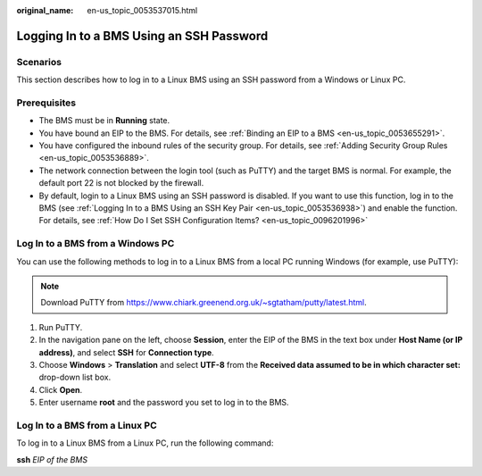 :original_name: en-us_topic_0053537015.html

.. _en-us_topic_0053537015:

Logging In to a BMS Using an SSH Password
=========================================

Scenarios
---------

This section describes how to log in to a Linux BMS using an SSH password from a Windows or Linux PC.

Prerequisites
-------------

-  The BMS must be in **Running** state.
-  You have bound an EIP to the BMS. For details, see :ref:`Binding an EIP to a BMS <en-us_topic_0053655291>`.
-  You have configured the inbound rules of the security group. For details, see :ref:`Adding Security Group Rules <en-us_topic_0053536889>`.
-  The network connection between the login tool (such as PuTTY) and the target BMS is normal. For example, the default port 22 is not blocked by the firewall.
-  By default, login to a Linux BMS using an SSH password is disabled. If you want to use this function, log in to the BMS (see :ref:`Logging In to a BMS Using an SSH Key Pair <en-us_topic_0053536938>`) and enable the function. For details, see :ref:`How Do I Set SSH Configuration Items? <en-us_topic_0096201996>`

Log In to a BMS from a Windows PC
---------------------------------

You can use the following methods to log in to a Linux BMS from a local PC running Windows (for example, use PuTTY):

.. note::

   Download PuTTY from https://www.chiark.greenend.org.uk/~sgtatham/putty/latest.html.

#. Run PuTTY.
#. In the navigation pane on the left, choose **Session**, enter the EIP of the BMS in the text box under **Host Name (or IP address)**, and select **SSH** for **Connection type**.
#. Choose **Windows** > **Translation** and select **UTF-8** from the **Received data assumed to be in which character set:** drop-down list box.
#. Click **Open**.
#. Enter username **root** and the password you set to log in to the BMS.

Log In to a BMS from a Linux PC
-------------------------------

To log in to a Linux BMS from a Linux PC, run the following command:

**ssh** *EIP of the BMS*

